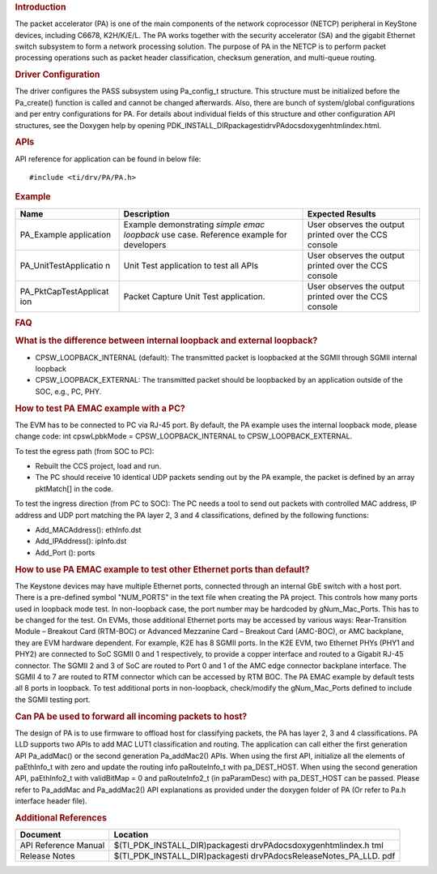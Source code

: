 .. http://processors.wiki.ti.com/index.php/Processor_SDK_RTOS_PA 

.. rubric:: Introduction
   :name: introduction

The packet accelerator (PA) is one of the main components of the network
coprocessor (NETCP) peripheral in KeyStone devices, including C6678,
K2H/K/E/L. The PA works together with the security accelerator (SA) and
the gigabit Ethernet switch subsystem to form a network processing
solution. The purpose of PA in the NETCP is to perform packet processing
operations such as packet header classification, checksum generation,
and multi-queue routing.

.. rubric:: Driver Configuration
   :name: driver-configuration

The driver configures the PASS subsystem using Pa_config_t structure.
This structure must be initialized before the Pa_create() function is
called and cannot be changed afterwards. Also, there are bunch of
system/global configurations and per entry configurations for PA. For
details about individual fields of this structure and other
configuration API structures, see the Doxygen help by opening
PDK_INSTALL_DIR\packages\ti\drv\PA\docs\doxygen\html\index.html.

.. rubric:: **APIs**
   :name: apis

API reference for application can be found in below file:

::

    #include <ti/drv/PA/PA.h>

.. rubric:: Example
   :name: example

+-----------------------+-----------------------+-----------------------+
| Name                  | Description           | Expected Results      |
+=======================+=======================+=======================+
| PA_Example            | | Example             | | User observes the   |
| application           |   demonstrating       |   output printed over |
|                       |   *simple emac        |   the CCS console     |
|                       |   loopback* use case. |                       |
|                       |   Reference example   |                       |
|                       |   for developers      |                       |
+-----------------------+-----------------------+-----------------------+
| PA_UnitTestApplicatio | | Unit Test           | | User observes the   |
| n                     |   application to test |   output printed over |
|                       |   all APIs            |   the CCS console     |
+-----------------------+-----------------------+-----------------------+
| PA_PktCapTestApplicat | | Packet Capture Unit | | User observes the   |
| ion                   |   Test application.   |   output printed over |
|                       |                       |   the CCS console     |
+-----------------------+-----------------------+-----------------------+

.. rubric:: FAQ
   :name: faq

.. rubric:: What is the difference between internal loopback and
   external loopback?
   :name: what-is-the-difference-between-internal-loopback-and-external-loopback

-  CPSW_LOOPBACK_INTERNAL (default): The transmitted packet is
   loopbacked at the SGMII through SGMII internal loopback
-  CPSW_LOOPBACK_EXTERNAL: The transmitted packet should be loopbacked
   by an application outside of the SOC, e.g., PC, PHY.

.. rubric:: How to test PA EMAC example with a PC?
   :name: how-to-test-pa-emac-example-with-a-pc

The EVM has to be connected to PC via RJ-45 port. By default, the PA
example uses the internal loopback mode, please change code: int
cpswLpbkMode = CPSW_LOOPBACK_INTERNAL to CPSW_LOOPBACK_EXTERNAL.

To test the egress path (from SOC to PC):

-  Rebuilt the CCS project, load and run.
-  The PC should receive 10 identical UDP packets sending out by the PA
   example, the packet is defined by an array pktMatch[] in the code.

To test the ingress direction (from PC to SOC): The PC needs a tool to
send out packets with controlled MAC address, IP address and UDP port
matching the PA layer 2, 3 and 4 classifications, defined by the
following functions:

-  Add_MACAddress(): ethInfo.dst
-  Add_IPAddress(): ipInfo.dst
-  Add_Port (): ports

.. rubric:: How to use PA EMAC example to test other Ethernet ports than
   default?
   :name: how-to-use-pa-emac-example-to-test-other-ethernet-ports-than-default

The Keystone devices may have multiple Ethernet ports, connected through
an internal GbE switch with a host port. There is a pre-defined symbol
"NUM_PORTS" in the text file when creating the PA project. This controls
how many ports used in loopback mode test. In non-loopback case, the
port number may be hardcoded by gNum_Mac_Ports. This has to be changed
for the test. On EVMs, those additional Ethernet ports may be accessed
by various ways: Rear-Transition Module – Breakout Card (RTM-BOC) or
Advanced Mezzanine Card – Breakout Card (AMC-BOC), or AMC backplane,
they are EVM hardware dependent. For example, K2E has 8 SGMII ports. In
the K2E EVM, two Ethernet PHYs (PHY1 and PHY2) are connected to SoC
SGMII 0 and 1 respectively, to provide a copper interface and routed to
a Gigabit RJ-45 connector. The SGMII 2 and 3 of SoC are routed to Port 0
and 1 of the AMC edge connector backplane interface. The SGMII 4 to 7
are routed to RTM connector which can be accessed by RTM BOC. The PA
EMAC example by default tests all 8 ports in loopback. To test
additional ports in non-loopback, check/modify the gNum_Mac_Ports
defined to include the SGMII testing port.

.. rubric:: Can PA be used to forward all incoming packets to host?
   :name: can-pa-be-used-to-forward-all-incoming-packets-to-host

The design of PA is to use firmware to offload host for classifying
packets, the PA has layer 2, 3 and 4 classifications. PA LLD supports
two APIs to add MAC LUT1 classification and routing. The application can
call either the first generation API Pa_addMac() or the second
generation Pa_addMac2() APIs. When using the first API, initialize all
the elements of paEthInfo_t with zero and update the routing info
paRouteInfo_t with pa_DEST_HOST. When using the second generation API,
paEthInfo2_t with validBitMap = 0 and paRouteInfo2_t (in paParamDesc)
with pa_DEST_HOST can be passed. Please refer to Pa_addMac and
Pa_addMac2() API explanations as provided under the doxygen folder of PA
(Or refer to Pa.h interface header file).

.. rubric:: Additional References
   :name: additional-references

+-----------------------------------+-----------------------------------+
| **Document**                      | **Location**                      |
+-----------------------------------+-----------------------------------+
| API Reference Manual              | $(TI_PDK_INSTALL_DIR)\packages\ti |
|                                   | \drv\PA\docs\doxygen\html\index.h |
|                                   | tml                               |
+-----------------------------------+-----------------------------------+
| Release Notes                     | $(TI_PDK_INSTALL_DIR)\packages\ti |
|                                   | \drv\PA\docs\ReleaseNotes_PA_LLD. |
|                                   | pdf                               |
+-----------------------------------+-----------------------------------+

.. raw:: html

